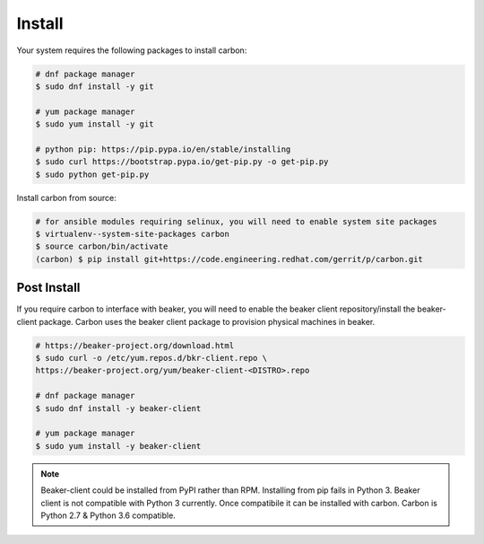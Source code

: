 Install
=======

Your system requires the following packages to install carbon:

.. code-block:: bash

    # dnf package manager
    $ sudo dnf install -y git

    # yum package manager
    $ sudo yum install -y git

    # python pip: https://pip.pypa.io/en/stable/installing
    $ sudo curl https://bootstrap.pypa.io/get-pip.py -o get-pip.py
    $ sudo python get-pip.py

Install carbon from source:

.. code-block:: bash

    # for ansible modules requiring selinux, you will need to enable system site packages
    $ virtualenv--system-site-packages carbon
    $ source carbon/bin/activate
    (carbon) $ pip install git+https://code.engineering.redhat.com/gerrit/p/carbon.git

Post Install
------------

If you require carbon to interface with beaker, you will need to enable the
beaker client repository/install the beaker-client package. Carbon uses the
beaker client package to provision physical machines in beaker.

.. code-block:: bash

    # https://beaker-project.org/download.html
    $ sudo curl -o /etc/yum.repos.d/bkr-client.repo \
    https://beaker-project.org/yum/beaker-client-<DISTRO>.repo

    # dnf package manager
    $ sudo dnf install -y beaker-client

    # yum package manager
    $ sudo yum install -y beaker-client

.. note::

    Beaker-client could be installed from PyPI rather than RPM. Installing from
    pip fails in Python 3. Beaker client is not compatible with Python 3
    currently. Once compatibile it can be installed with carbon. Carbon is
    Python 2.7 & Python 3.6 compatible.